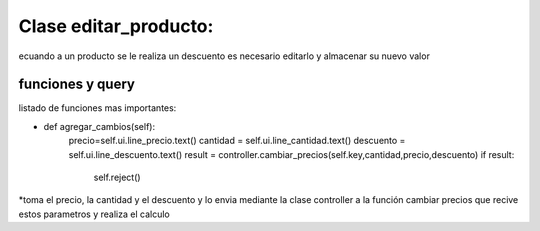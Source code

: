 Clase editar_producto:
===============
ecuando a un producto se le realiza un descuento es necesario editarlo y almacenar su nuevo valor

funciones y query
----------------


listado de funciones mas importantes:

* def agregar_cambios(self):
		precio=self.ui.line_precio.text()
		cantidad = self.ui.line_cantidad.text()
		descuento = self.ui.line_descuento.text()
		result = controller.cambiar_precios(self.key,cantidad,precio,descuento)
		if result:
			self.reject()
*toma el precio, la cantidad y el descuento y lo envia mediante la clase controller a la función
cambiar precios que recive estos parametros y realiza el calculo
